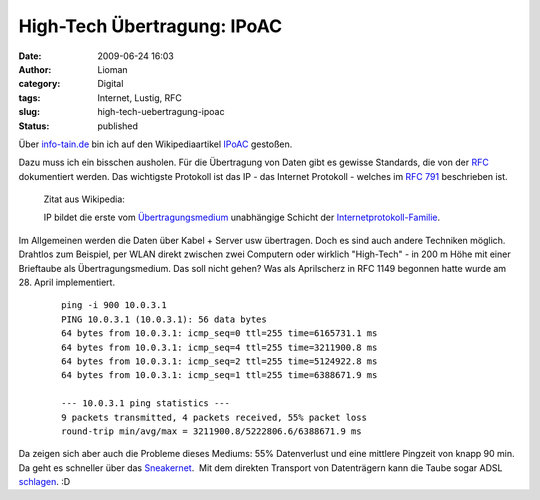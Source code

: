 High-Tech Übertragung: IPoAC
############################
:date: 2009-06-24 16:03
:author: Lioman
:category: Digital
:tags: Internet, Lustig, RFC
:slug: high-tech-uebertragung-ipoac
:status: published

Über
`info-tain.de <http://www.info-tain.de/revolutionr-ip-avian-carriers>`__
bin ich auf den Wikipediaartikel
`IPoAC <http://de.wikipedia.org/wiki/IPoAC>`__ gestoßen.

Dazu muss ich ein bisschen ausholen. Für die Übertragung von Daten gibt
es gewisse Standards, die von der
`RFC <http://de.wikipedia.org/wiki/RFC-Editor>`__ dokumentiert werden.
Das wichtigste Protokoll ist das IP - das Internet Protokoll - welches
im `RFC 791 <http://tools.ietf.org/html/rfc791>`__ beschrieben ist.

    Zitat aus Wikipedia:

    IP bildet die erste vom
    `Übertragungsmedium <http://de.wikipedia.org/wiki/%C3%9Cbertragungsmedium>`__
    unabhängige Schicht der
    `Internetprotokoll-Familie <http://de.wikipedia.org/wiki/Internetprotokollfamilie>`__.

Im Allgemeinen werden die Daten über Kabel + Server usw übertragen. Doch
es sind auch andere Techniken möglich. Drahtlos zum Beispiel, per WLAN
direkt zwischen zwei Computern oder wirklich "High-Tech" - in 200 m Höhe
mit einer Brieftaube als Übertragungsmedium. Das soll nicht gehen? Was
als Aprilscherz in RFC 1149 begonnen hatte wurde am 28. April
implementiert.

    ::

        ping -i 900 10.0.3.1
        PING 10.0.3.1 (10.0.3.1): 56 data bytes
        64 bytes from 10.0.3.1: icmp_seq=0 ttl=255 time=6165731.1 ms
        64 bytes from 10.0.3.1: icmp_seq=4 ttl=255 time=3211900.8 ms
        64 bytes from 10.0.3.1: icmp_seq=2 ttl=255 time=5124922.8 ms
        64 bytes from 10.0.3.1: icmp_seq=1 ttl=255 time=6388671.9 ms

        --- 10.0.3.1 ping statistics ---
        9 packets transmitted, 4 packets received, 55% packet loss
        round-trip min/avg/max = 3211900.8/5222806.6/6388671.9 ms

Da zeigen sich aber auch die Probleme dieses Mediums: 55% Datenverlust
und eine mittlere Pingzeit von knapp 90 min. Da geht es schneller über
das `Sneakernet <http://de.wikipedia.org/wiki/Sneakernet>`__.  Mit dem
direkten Transport von Datenträgern kann die Taube sogar ADSL
`schlagen <http://www.notes.co.il/benbasat/5240.asp>`__. :D
